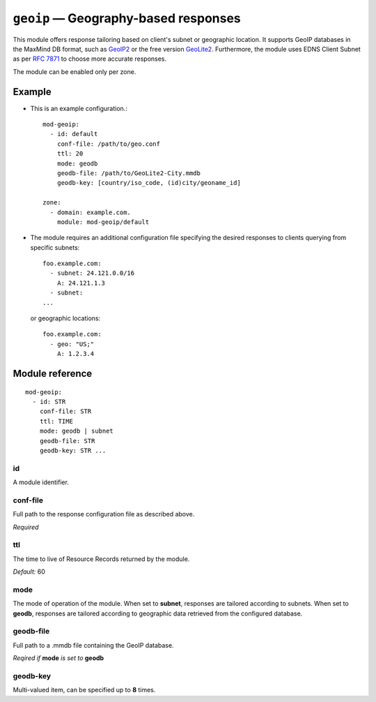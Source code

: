 .. _mod-geoip:

``geoip`` — Geography-based responses 
=====================================

This module offers response tailoring based on client's
subnet or geographic location. It supports GeoIP databases
in the MaxMind DB format, such as `GeoIP2 <https://dev.maxmind.com/geoip/geoip2/downloadable/>`_ 
or the free version `GeoLite2 <https://dev.maxmind.com/geoip/geoip2/geolite2/>`_.
Furthermore, the module uses EDNS Client Subnet as per :rfc:`7871` to choose 
more accurate responses. 

The module can be enabled only per zone.

Example
-------
* This is an example configuration.::

   mod-geoip:
     - id: default
       conf-file: /path/to/geo.conf
       ttl: 20
       mode: geodb
       geodb-file: /path/to/GeoLite2-City.mmdb
       geodb-key: [country/iso_code, (id)city/geoname_id]
   
   zone:
     - domain: example.com.
       module: mod-geoip/default

* The module requires an additional configuration file specifying
  the desired responses to clients querying from specific subnets::

   foo.example.com:
     - subnet: 24.121.0.0/16
       A: 24.121.1.3
     - subnet:
   ... 

  or geographic locations::

   foo.example.com:
     - geo: "US;"
       A: 1.2.3.4

Module reference
----------------

::

 mod-geoip:
   - id: STR
     conf-file: STR
     ttl: TIME
     mode: geodb | subnet
     geodb-file: STR
     geodb-key: STR ...

.. _mod-geoip_id:

id
..

A module identifier.

.. _mod-geoip_conf-file:

conf-file
.........

Full path to the response configuration file as described above.

*Required*

.. _mod-geoip_ttl:

ttl
...

The time to live of Resource Records returned by the module.

*Default:* 60

.. _mod-geoip_mode:

mode
....

The mode of operation of the module. When set to **subnet**, responses
are tailored according to subnets. When set to **geodb**, responses
are tailored according to geographic data retrieved from the configured
database.

.. _mod-geoip_geodb-file:

geodb-file
..........

Full path to a .mmdb file containing the GeoIP database.

*Reqired if* **mode** *is set to* **geodb**

.. _mod-geoip_geodb-key:

geodb-key
.........

Multi-valued item, can be specified up to **8** times. 
